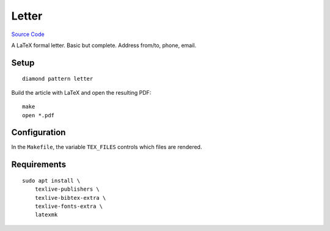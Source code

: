Letter
======

`Source Code <https://github.com/iandennismiller/diamond-patterns/tree/master/patterns/letter>`_

A LaTeX formal letter. Basic but complete. Address from/to, phone, email.

Setup
-----

::

    diamond pattern letter

Build the article with LaTeX and open the resulting PDF:

::

    make
    open *.pdf

Configuration
-------------

In the ``Makefile``, the variable ``TEX_FILES`` controls which files are rendered.

Requirements
------------

::

    sudo apt install \
        texlive-publishers \
        texlive-bibtex-extra \
        texlive-fonts-extra \
        latexmk
